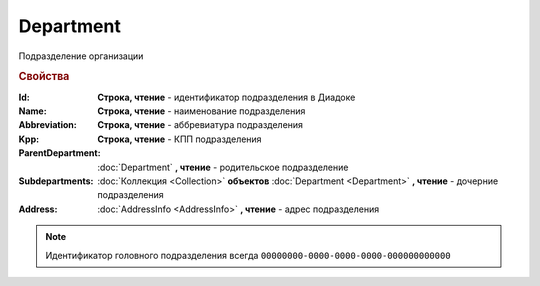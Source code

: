 Department
==========

Подразделение организации

.. rubric:: Свойства

:Id:
  **Строка, чтение** - идентификатор подразделения в Диадоке

:Name:
  **Строка, чтение** - наименование подразделения

:Abbreviation:
  **Строка, чтение** - аббревиатура подразделения

:Kpp:
  **Строка, чтение** - КПП подразделения

:ParentDepartment:
  :doc:`Department` **, чтение** - родительское подразделение

:Subdepartments:
  :doc:`Коллекция <Collection>` **объектов** :doc:`Department <Department>` **, чтение** - дочерние подразделения

:Address:
  :doc:`AddressInfo <AddressInfo>` **, чтение** - адрес подразделения


.. note::
  Идентификатор головного подразделения всегда ``00000000-0000-0000-0000-000000000000``
